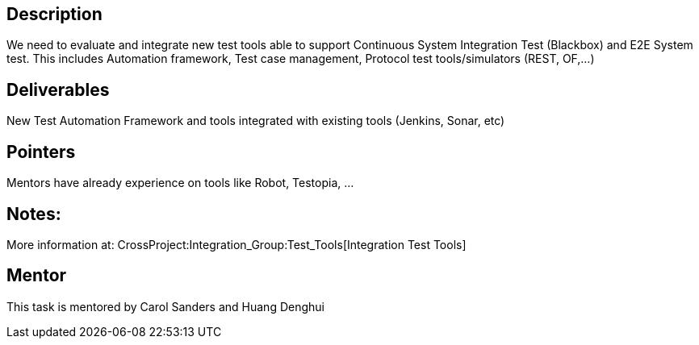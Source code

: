 [[description]]
== Description

We need to evaluate and integrate new test tools able to support
Continuous System Integration Test (Blackbox) and E2E System test. This
includes Automation framework, Test case management, Protocol test
tools/simulators (REST, OF,...)

[[deliverables]]
== Deliverables

New Test Automation Framework and tools integrated with existing tools
(Jenkins, Sonar, etc)

[[pointers]]
== Pointers

Mentors have already experience on tools like Robot, Testopia, ...

[[notes]]
== Notes:

More information at:
CrossProject:Integration_Group:Test_Tools[Integration Test Tools]

[[mentor]]
== Mentor

This task is mentored by Carol Sanders and Huang Denghui

